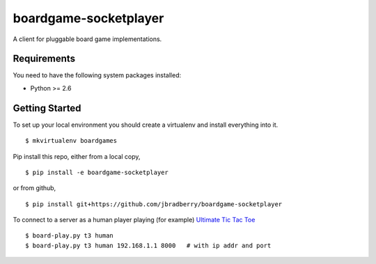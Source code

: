 boardgame-socketplayer
======================

A client for pluggable board game implementations.


Requirements
------------

You need to have the following system packages installed:

* Python >= 2.6


Getting Started
---------------

To set up your local environment you should create a virtualenv and
install everything into it. ::

    $ mkvirtualenv boardgames

Pip install this repo, either from a local copy, ::

    $ pip install -e boardgame-socketplayer

or from github, ::

    $ pip install git+https://github.com/jbradberry/boardgame-socketplayer

To connect to a server as a human player playing (for example) `Ultimate Tic Tac Toe
<https://github.com/jbradberry/ultimate_tictactoe>`_ ::

    $ board-play.py t3 human
    $ board-play.py t3 human 192.168.1.1 8000   # with ip addr and port
